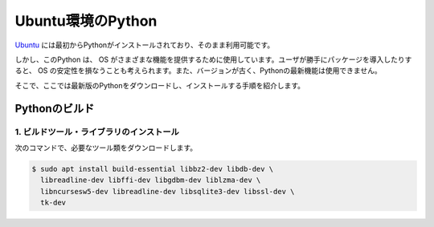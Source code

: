 
Ubuntu環境のPython
===================================


`Ubuntu <https://www.ubuntu.com/>`_ には最初からPythonがインストールされており、そのまま利用可能です。


しかし、このPython は、 OS がさまざまな機能を提供するために使用しています。ユーザが勝手にパッケージを導入したりすると、 OS の安定性を損なうことも考えられます。また、バージョンが古く、Pythonの最新機能は使用できません。

そこで、ここでは最新版のPythonをダウンロードし、インストールする手順を紹介します。



Pythonのビルド
------------------------



1. ビルドツール・ライブラリのインストール
+++++++++++++++++++++++++++++++++++++++++++++++++


次のコマンドで、必要なツール類をダウンロードします。


.. code-block:: bash

   $ sudo apt install build-essential libbz2-dev libdb-dev \
     libreadline-dev libffi-dev libgdbm-dev liblzma-dev \
     libncursesw5-dev libreadline-dev libsqlite3-dev libssl-dev \
     tk-dev  

.. jinja::

   {{ content.load('/install/build_python_unix.rst').html }}


